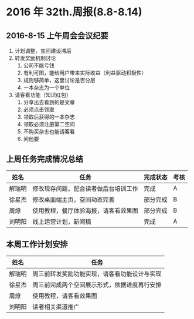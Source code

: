 * 2016 年 32th.周报(8.8-8.14)
** 2016-8-15 上午周会会议纪要
1. 计划调整，空间建设滞后
2. 转发奖励机制讨论
   1. 公司不能亏钱
   2. 有利可图，能给用户带来实际收益（利益驱动积极性）
   3. 规则够简单，这里讨论是否分层
   4. 一本杂志为一个单位
3. 请客看功能（知识红包）
   1. 分享出去看到的是文章
   2. 必须点击领取
   3. 领取后获得的一本杂志
   4. 领取必须注册第二空间
   5. 不购买杂志也能请客看
   6. 问他要
** 上周任务完成情况总结
| 姓名   | 任务                                 | 完成状态 | 考核 |
|--------+--------------------------------------+----------+------|
| 解瑞明 | 修改现存问题，配合读者做后台培训工作 | 完成     | A    |
| 徐星杰 | 修改桌面端主页，空间动态完善         | 部分完成 | B    |
| 周燎   | 使用教程，餐厅体验海报，请客看效果图 | 部分完成 | B    |
| 刘明阳 | 线上运营计划，新闻稿                 | 完成     | A    |
** 本周工作计划安排
| 姓名   | 任务                                         |
|--------+----------------------------------------------|
| 解瑞明 | 周三前转发奖励功能实现，请客看功能设计与实现 |
| 徐星杰 | 周三前完成两个空间展示形式，依据进度再行安排 |
| 周燎   | 使用教程，请客看效果图                       |
| 刘明阳 | 读者相关渠道推广                             |
